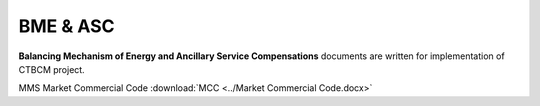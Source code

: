 
BME & ASC
===================================

**Balancing Mechanism of Energy and Ancillary Service Compensations** documents are written for implementation of CTBCM project.

MMS Market Commercial Code :download:`MCC <../Market Commercial Code.docx>`
